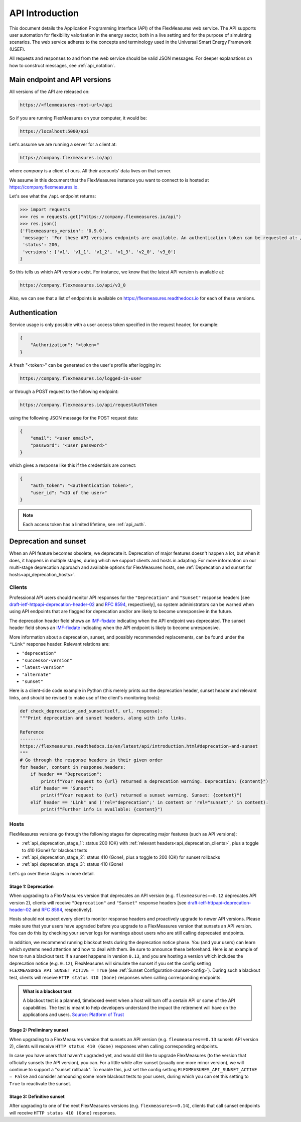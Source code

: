 .. _api_introduction:

API Introduction
============

This document details the Application Programming Interface (API) of the FlexMeasures web service. The API supports user automation for flexibility valorisation in the energy sector, both in a live setting and for the purpose of simulating scenarios. The web service adheres to the concepts and terminology used in the Universal Smart Energy Framework (USEF).

All requests and responses to and from the web service should be valid JSON messages.
For deeper explanations on how to construct messages, see :ref:`api_notation`.

.. _api_versions:

Main endpoint and API versions
------------------------------

All versions of the API are released on:

.. code-block:: html

    https://<flexmeasures-root-url>/api

So if you are running FlexMeasures on your computer, it would be:

.. code-block:: html

    https://localhost:5000/api

Let's assume we are running a server for a client at:

.. code-block:: html

    https://company.flexmeasures.io/api

where `company` is a client of ours. All their accounts' data lives on that server.

We assume in this document that the FlexMeasures instance you want to connect to is hosted at https://company.flexmeasures.io.

Let's see what the ``/api`` endpoint returns:

.. code-block:: python

    >>> import requests
    >>> res = requests.get("https://company.flexmeasures.io/api")
    >>> res.json()
    {'flexmeasures_version': '0.9.0',
     'message': 'For these API versions endpoints are available. An authentication token can be requested at: /api/requestAuthToken. For a list of services, see https://flexmeasures.readthedocs.io',
     'status': 200,
     'versions': ['v1', 'v1_1', 'v1_2', 'v1_3', 'v2_0', 'v3_0']
    }

So this tells us which API versions exist. For instance, we know that the latest API version is available at:

.. code-block:: html

    https://company.flexmeasures.io/api/v3_0


Also, we can see that a list of endpoints is available on https://flexmeasures.readthedocs.io for each of these versions.

.. _api_auth:

Authentication
--------------

Service usage is only possible with a user access token specified in the request header, for example:

.. code-block:: json

    {
        "Authorization": "<token>"
    }

A fresh "<token>" can be generated on the user's profile after logging in:

.. code-block:: html

    https://company.flexmeasures.io/logged-in-user

or through a POST request to the following endpoint:

.. code-block:: html

    https://company.flexmeasures.io/api/requestAuthToken

using the following JSON message for the POST request data:

.. code-block:: json

    {
        "email": "<user email>",
        "password": "<user password>"
    }

which gives a response like this if the credentials are correct:

.. code-block:: json

    {
        "auth_token": "<authentication token>",
        "user_id": "<ID of the user>"
    }

.. note:: Each access token has a limited lifetime, see :ref:`api_auth`.

.. _api_deprecation:

Deprecation and sunset
----------------------

When an API feature becomes obsolete, we deprecate it.
Deprecation of major features doesn't happen a lot, but when it does, it happens in multiple stages, during which we support clients and hosts in adapting.
For more information on our multi-stage deprecation approach and available options for FlexMeasures hosts, see :ref:`Deprecation and sunset for hosts<api_deprecation_hosts>`.

.. _api_deprecation_clients:

Clients
^^^^^^^

Professional API users should monitor API responses for the ``"Deprecation"`` and ``"Sunset"`` response headers [see `draft-ietf-httpapi-deprecation-header-02 <https://datatracker.ietf.org/doc/draft-ietf-httpapi-deprecation-header/>`_ and `RFC 8594 <https://www.rfc-editor.org/rfc/rfc8594>`_, respectively], so system administrators can be warned when using API endpoints that are flagged for deprecation and/or are likely to become unresponsive in the future.

The deprecation header field shows an `IMF-fixdate <https://www.rfc-editor.org/rfc/rfc7231#section-7.1.1.1>`_ indicating when the API endpoint was deprecated.
The sunset header field shows an `IMF-fixdate <https://www.rfc-editor.org/rfc/rfc7231#section-7.1.1.1>`_ indicating when the API endpoint is likely to become unresponsive.

More information about a deprecation, sunset, and possibly recommended replacements, can be found under the ``"Link"`` response header. Relevant relations are:

- ``"deprecation"``
- ``"successor-version"``
- ``"latest-version"``
- ``"alternate"``
- ``"sunset"``

Here is a client-side code example in Python (this merely prints out the deprecation header, sunset header and relevant links, and should be revised to make use of the client's monitoring tools):

.. code-block:: python

        def check_deprecation_and_sunset(self, url, response):
        """Print deprecation and sunset headers, along with info links.

        Reference
        ---------
        https://flexmeasures.readthedocs.io/en/latest/api/introduction.html#deprecation-and-sunset
        """
        # Go through the response headers in their given order
        for header, content in response.headers:
            if header == "Deprecation":
                print(f"Your request to {url} returned a deprecation warning. Deprecation: {content}")
            elif header == "Sunset":
                print(f"Your request to {url} returned a sunset warning. Sunset: {content}")
            elif header == "Link" and ('rel="deprecation";' in content or 'rel="sunset";' in content):
                print(f"Further info is available: {content}")

.. _api_deprecation_hosts:

Hosts
^^^^^

FlexMeasures versions go through the following stages for deprecating major features (such as API versions):

- :ref:`api_deprecation_stage_1`: status 200 (OK) with :ref:`relevant headers<api_deprecation_clients>`, plus a toggle to 410 (Gone) for blackout tests
- :ref:`api_deprecation_stage_2`: status 410 (Gone), plus a toggle to 200 (OK) for sunset rollbacks
- :ref:`api_deprecation_stage_3`: status 410 (Gone)

Let's go over these stages in more detail.

.. _api_deprecation_stage_1:

Stage 1: Deprecation
""""""""""""""""""""

When upgrading to a FlexMeasures version that deprecates an API version (e.g. ``flexmeasures==0.12`` deprecates API version 2), clients will receive ``"Deprecation"`` and ``"Sunset"`` response headers [see `draft-ietf-httpapi-deprecation-header-02 <https://datatracker.ietf.org/doc/draft-ietf-httpapi-deprecation-header/>`_ and `RFC 8594 <https://www.rfc-editor.org/rfc/rfc8594>`_, respectively].

Hosts should not expect every client to monitor response headers and proactively upgrade to newer API versions.
Please make sure that your users have upgraded before you upgrade to a FlexMeasures version that sunsets an API version.
You can do this by checking your server logs for warnings about users who are still calling deprecated endpoints.

In addition, we recommend running blackout tests during the deprecation notice phase.
You (and your users) can learn which systems need attention and how to deal with them.
Be sure to announce these beforehand.
Here is an example of how to run a blackout test:
If a sunset happens in version ``0.13``, and you are hosting a version which includes the deprecation notice (e.g. ``0.12``), FlexMeasures will simulate the sunset if you set the config setting ``FLEXMEASURES_API_SUNSET_ACTIVE = True`` (see :ref:`Sunset Configuration<sunset-config>`).
During such a blackout test, clients will receive ``HTTP status 410 (Gone)`` responses when calling corresponding endpoints.

.. admonition:: What is a blackout test
   :class: info-icon

   A blackout test is a planned, timeboxed event when a host will turn off a certain API or some of the API capabilities.
   The test is meant to help developers understand the impact the retirement will have on the applications and users.
   `Source: Platform of Trust <https://design.oftrust.net/api-migration-policies/blackout-testing>`_

.. _api_deprecation_stage_2:

Stage 2: Preliminary sunset
"""""""""""""""""""""""""""

When upgrading to a FlexMeasures version that sunsets an API version (e.g. ``flexmeasures==0.13`` sunsets API version 2), clients will receive ``HTTP status 410 (Gone)`` responses when calling corresponding endpoints.

In case you have users that haven't upgraded yet, and would still like to upgrade FlexMeasures (to the version that officially sunsets the API version), you can.
For a little while after sunset (usually one more minor version), we will continue to support a "sunset rollback".
To enable this, just set the config setting ``FLEXMEASURES_API_SUNSET_ACTIVE = False`` and consider announcing some more blackout tests to your users, during which you can set this setting to ``True`` to reactivate the sunset.

.. _api_deprecation_stage_3:

Stage 3: Definitive sunset
""""""""""""""""""""""""""

After upgrading to one of the next FlexMeasures versions (e.g. ``flexmeasures==0.14``), clients that call sunset endpoints will receive ``HTTP status 410 (Gone)`` responses.
